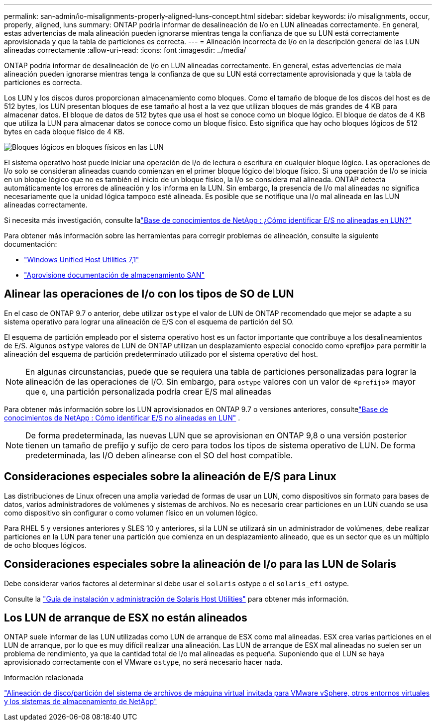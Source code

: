 ---
permalink: san-admin/io-misalignments-properly-aligned-luns-concept.html 
sidebar: sidebar 
keywords: i/o misalignments, occur, properly, aligned, luns 
summary: ONTAP podría informar de desalineación de I/o en LUN alineadas correctamente. En general, estas advertencias de mala alineación pueden ignorarse mientras tenga la confianza de que su LUN está correctamente aprovisionada y que la tabla de particiones es correcta. 
---
= Alineación incorrecta de I/o en la descripción general de las LUN alineadas correctamente
:allow-uri-read: 
:icons: font
:imagesdir: ../media/


[role="lead"]
ONTAP podría informar de desalineación de I/o en LUN alineadas correctamente. En general, estas advertencias de mala alineación pueden ignorarse mientras tenga la confianza de que su LUN está correctamente aprovisionada y que la tabla de particiones es correcta.

Los LUN y los discos duros proporcionan almacenamiento como bloques. Como el tamaño de bloque de los discos del host es de 512 bytes, los LUN presentan bloques de ese tamaño al host a la vez que utilizan bloques de más grandes de 4 KB para almacenar datos. El bloque de datos de 512 bytes que usa el host se conoce como un bloque lógico. El bloque de datos de 4 KB que utiliza la LUN para almacenar datos se conoce como un bloque físico. Esto significa que hay ocho bloques lógicos de 512 bytes en cada bloque físico de 4 KB.

image:bsag-cmode-lbpb.gif["Bloques lógicos en bloques físicos en las LUN"]

El sistema operativo host puede iniciar una operación de I/o de lectura o escritura en cualquier bloque lógico. Las operaciones de I/o solo se consideran alineadas cuando comienzan en el primer bloque lógico del bloque físico. Si una operación de I/o se inicia en un bloque lógico que no es también el inicio de un bloque físico, la I/o se considera mal alineada. ONTAP detecta automáticamente los errores de alineación y los informa en la LUN. Sin embargo, la presencia de I/o mal alineadas no significa necesariamente que la unidad lógica tampoco esté alineada. Es posible que se notifique una I/o mal alineada en las LUN alineadas correctamente.

Si necesita más investigación, consulte lalink:https://kb.netapp.com/Advice_and_Troubleshooting/Data_Storage_Software/ONTAP_OS/How_to_identify_unaligned_IO_on_LUNs["Base de conocimientos de NetApp : ¿Cómo identificar E/S no alineadas en LUN?"^]

Para obtener más información sobre las herramientas para corregir problemas de alineación, consulte la siguiente documentación: +

* https://docs.netapp.com/us-en/ontap-sanhost/hu_wuhu_71.html["Windows Unified Host Utilities 7,1"]
* link:../san-admin/provision-storage.html["Aprovisione documentación de almacenamiento SAN"]




== Alinear las operaciones de I/o con los tipos de SO de LUN

En el caso de ONTAP 9.7 o anterior, debe utilizar `ostype` el valor de LUN de ONTAP recomendado que mejor se adapte a su sistema operativo para lograr una alineación de E/S con el esquema de partición del SO.

El esquema de partición empleado por el sistema operativo host es un factor importante que contribuye a los desalineamientos de E/S. Algunos `ostype` valores de LUN de ONTAP utilizan un desplazamiento especial conocido como «prefijo» para permitir la alineación del esquema de partición predeterminado utilizado por el sistema operativo del host.


NOTE: En algunas circunstancias, puede que se requiera una tabla de particiones personalizadas para lograr la alineación de las operaciones de I/O. Sin embargo, para `ostype` valores con un valor de «`prefijo`» mayor que `0`, una partición personalizada podría crear E/S mal alineadas

Para obtener más información sobre los LUN aprovisionados en ONTAP 9.7 o versiones anteriores, consultelink:https://kb.netapp.com/onprem/ontap/da/SAN/How_to_identify_unaligned_IO_on_LUNs["Base de conocimientos de NetApp : Cómo identificar E/S no alineadas en LUN"^] .


NOTE: De forma predeterminada, las nuevas LUN que se aprovisionan en ONTAP 9,8 o una versión posterior tienen un tamaño de prefijo y sufijo de cero para todos los tipos de sistema operativo de LUN. De forma predeterminada, las I/O deben alinearse con el SO del host compatible.



== Consideraciones especiales sobre la alineación de E/S para Linux

Las distribuciones de Linux ofrecen una amplia variedad de formas de usar un LUN, como dispositivos sin formato para bases de datos, varios administradores de volúmenes y sistemas de archivos. No es necesario crear particiones en un LUN cuando se usa como dispositivo sin configurar o como volumen físico en un volumen lógico.

Para RHEL 5 y versiones anteriores y SLES 10 y anteriores, si la LUN se utilizará sin un administrador de volúmenes, debe realizar particiones en la LUN para tener una partición que comienza en un desplazamiento alineado, que es un sector que es un múltiplo de ocho bloques lógicos.



== Consideraciones especiales sobre la alineación de I/o para las LUN de Solaris

Debe considerar varios factores al determinar si debe usar el `solaris` ostype o el `solaris_efi` ostype.

Consulte la http://mysupport.netapp.com/documentation/productlibrary/index.html?productID=61343["Guía de instalación y administración de Solaris Host Utilities"^] para obtener más información.



== Los LUN de arranque de ESX no están alineados

ONTAP suele informar de las LUN utilizadas como LUN de arranque de ESX como mal alineadas. ESX crea varias particiones en el LUN de arranque, por lo que es muy difícil realizar una alineación. Las LUN de arranque de ESX mal alineadas no suelen ser un problema de rendimiento, ya que la cantidad total de I/o mal alineadas es pequeña. Suponiendo que el LUN se haya aprovisionado correctamente con el VMware `ostype`, no será necesario hacer nada.

.Información relacionada
https://kb.netapp.com/Advice_and_Troubleshooting/Data_Storage_Software/Virtual_Storage_Console_for_VMware_vSphere/Guest_VM_file_system_partition%2F%2Fdisk_alignment_for_VMware_vSphere["Alineación de disco/partición del sistema de archivos de máquina virtual invitada para VMware vSphere, otros entornos virtuales y los sistemas de almacenamiento de NetApp"^]
